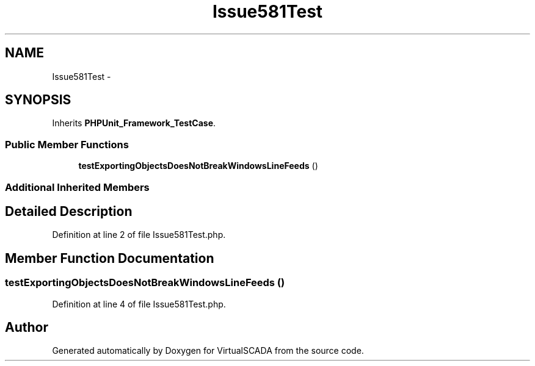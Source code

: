 .TH "Issue581Test" 3 "Tue Apr 14 2015" "Version 1.0" "VirtualSCADA" \" -*- nroff -*-
.ad l
.nh
.SH NAME
Issue581Test \- 
.SH SYNOPSIS
.br
.PP
.PP
Inherits \fBPHPUnit_Framework_TestCase\fP\&.
.SS "Public Member Functions"

.in +1c
.ti -1c
.RI "\fBtestExportingObjectsDoesNotBreakWindowsLineFeeds\fP ()"
.br
.in -1c
.SS "Additional Inherited Members"
.SH "Detailed Description"
.PP 
Definition at line 2 of file Issue581Test\&.php\&.
.SH "Member Function Documentation"
.PP 
.SS "testExportingObjectsDoesNotBreakWindowsLineFeeds ()"

.PP
Definition at line 4 of file Issue581Test\&.php\&.

.SH "Author"
.PP 
Generated automatically by Doxygen for VirtualSCADA from the source code\&.
